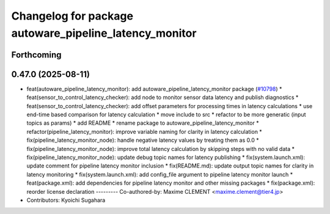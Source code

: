 ^^^^^^^^^^^^^^^^^^^^^^^^^^^^^^^^^^^^^^^^^^^^^^^^^^^^^^^
Changelog for package autoware_pipeline_latency_monitor
^^^^^^^^^^^^^^^^^^^^^^^^^^^^^^^^^^^^^^^^^^^^^^^^^^^^^^^

Forthcoming
-----------

0.47.0 (2025-08-11)
-------------------
* feat(autoware_pipeline_latency_monitor): add autoware_pipeline_latency_monitor package (`#10798 <https://github.com/autowarefoundation/autoware_universe/issues/10798>`_)
  * feat(sensor_to_control_latency_checker): add node to monitor sensor data latency and publish diagnostics
  * feat(sensor_to_control_latency_checker): add offset parameters for processing times in latency calculations
  * use end-time based comparison for latency calculation
  * move include to src
  * refactor to be more generatic (input topics as params)
  * add README
  * rename package to autoware_pipeline_latency_monitor
  * refactor(pipeline_latency_monitor): improve variable naming for clarity in latency calculation
  * fix(pipeline_latency_monitor_node): handle negative latency values by treating them as 0.0
  * fix(pipeline_latency_monitor_node): improve total latency calculation by skipping steps with no valid data
  * fix(pipeline_latency_monitor_node): update debug topic names for latency publishing
  * fix(system.launch.xml): update comment for pipeline latency monitor inclusion
  * fix(README.md): update output topic names for clarity in latency monitoring
  * fix(system.launch.xml): add config_file argument to pipeline latency monitor launch
  * feat(package.xml): add dependencies for pipeline latency monitor and other missing packages
  * fix(package.xml): reorder license declaration
  ---------
  Co-authored-by: Maxime CLEMENT <maxime.clement@tier4.jp>
* Contributors: Kyoichi Sugahara
